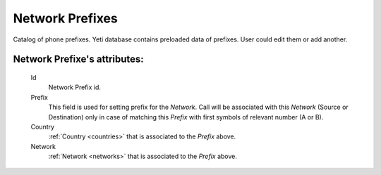 
.. _network_prefixes:

Network Prefixes
~~~~~~~~~~~~~~~~

Catalog of phone prefixes. Yeti database contains preloaded data of prefixes. User could edit them or add another.

**Network Prefixe**'s attributes:
`````````````````````````````````
    Id
       Network Prefix id.
    Prefix
         This field is used for setting prefix for the *Network*. Call will be associated with this *Network* (Source or Destination) only in case of matching this *Prefix* with first symbols of relevant number (A or B).
    Country
        :ref:`Country <countries>` that is associated to the *Prefix* above.
    Network
        :ref:`Network <networks>` that is associated to the *Prefix* above.


